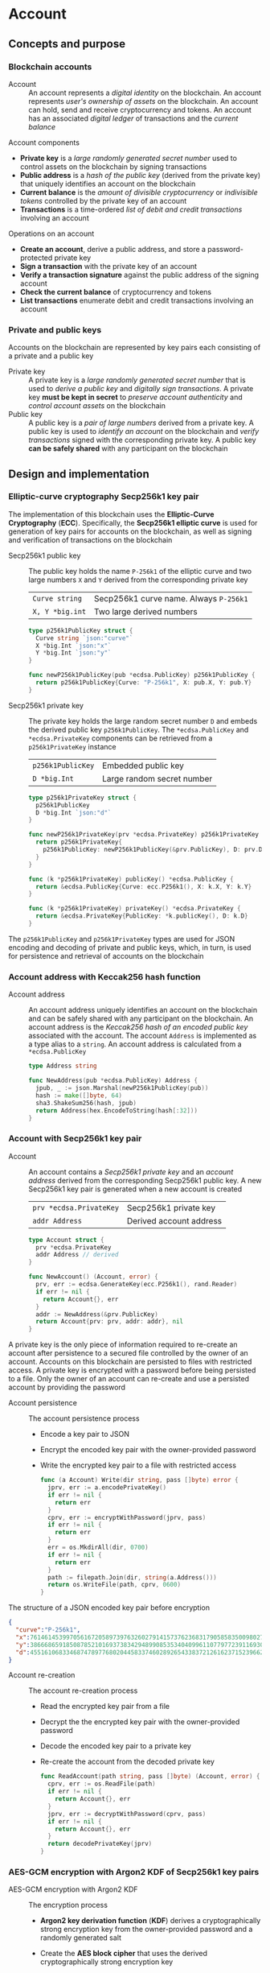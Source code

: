 * Account

** Concepts and purpose


*** Blockchain accounts

- Account :: An account represents a /digital identity/ on the blockchain. An
  account represents /user's ownership of assets/ on the blockchain. An account
  can hold, send and receive cryptocurrency and tokens. An account has an
  associated /digital ledger/ of transactions and the /current balance/

Account components
- *Private key* is a /large randomly generated secret number/ used to control
  assets on the blockchain by signing transactions
- *Public address* is a /hash of the public key/ (derived from the private key)
  that uniquely identifies an account on the blockchain
- *Current balance* is the /amount of divisible cryptocurrency/ or /indivisible
  tokens/ controlled by the private key of an account
- *Transactions* is a time-ordered /list of debit and credit transactions/
  involving an account

Operations on an account
- *Create an account*, derive a public address, and store a password-protected
  private key
- *Sign a transaction* with the private key of an account
- *Verify a transaction signature* against the public address of the signing
  account
- *Check the current balance* of cryptocurrency and tokens
- *List transactions* enumerate debit and credit transactions involving an
  account

*** Private and public keys

Accounts on the blockchain are represented by key pairs each consisting of a
private and a public key

- Private key :: A private key is a /large randomly generated secret number/
  that is used to /derive a public key/ and /digitally sign transactions/. A
  private key *must be kept in secret* to /preserve account authenticity/ and
  /control account assets/ on the blockchain
- Public key :: A public key is a /pair of large numbers/ derived from a private
  key. A public key is used to /identify an account/ on the blockchain and
  /verify transactions/ signed with the corresponding private key. A public key
  *can be safely shared* with any participant on the blockchain

** Design and implementation

*** Elliptic-curve cryptography Secp256k1 key pair

The implementation of this blockchain uses the *Elliptic-Curve Cryptography*
(*ECC*). Specifically, the *Secp256k1 elliptic curve* is used for generation of
key pairs for accounts on the blockchain, as well as signing and verification of
transactions on the blockchain

- Secp256k1 public key :: The public key holds the name =P-256k1= of the
  elliptic curve and two large numbers =X= and =Y= derived from the
  corresponding private key
  | ~Curve string~  | Secp256k1 curve name. Always =P-256k1= |
  | ~X, Y *big.int~ | Two large derived numbers              |
  #+BEGIN_SRC go
type p256k1PublicKey struct {
  Curve string `json:"curve"`
  X *big.Int `json:"x"`
  Y *big.Int `json:"y"`
}

func newP256k1PublicKey(pub *ecdsa.PublicKey) p256k1PublicKey {
  return p256k1PublicKey{Curve: "P-256k1", X: pub.X, Y: pub.Y}
}
  #+END_SRC
- Secp256k1 private key :: The private key holds the large random secret number
  =D= and embeds the derived public key =p256k1PublicKey=. The
  ~*ecdsa.PublicKey~ and =*ecdsa.PrivateKey= components can be retrieved from a
  =p256k1PrivateKey= instance
  | ~p256k1PublicKey~ | Embedded public key        |
  | ~D *big.Int~      | Large random secret number |
  #+BEGIN_SRC go
type p256k1PrivateKey struct {
  p256k1PublicKey
  D *big.Int `json:"d"`
}

func newP256k1PrivateKey(prv *ecdsa.PrivateKey) p256k1PrivateKey {
  return p256k1PrivateKey{
    p256k1PublicKey: newP256k1PublicKey(&prv.PublicKey), D: prv.D,
  }
}

func (k *p256k1PrivateKey) publicKey() *ecdsa.PublicKey {
  return &ecdsa.PublicKey{Curve: ecc.P256k1(), X: k.X, Y: k.Y}
}

func (k *p256k1PrivateKey) privateKey() *ecdsa.PrivateKey {
  return &ecdsa.PrivateKey{PublicKey: *k.publicKey(), D: k.D}
}
  #+END_SRC

The =p256k1PublicKey= and =p256k1PrivateKey= types are used for JSON encoding
and decoding of private and public keys, which, in turn, is used for persistence
and retrieval of accounts on the blockchain

*** Account address with Keccak256 hash function

- Account address :: An account address uniquely identifies an account on the
  blockchain and can be safely shared with any participant on the blockchain. An
  account address is the /Keccak256 hash of an encoded public key/ associated
  with the account. The account =Address= is implemented as a type alias to a
  =string=. An account address is calculated from a =*ecdsa.PublicKey=
  #+BEGIN_SRC go
type Address string

func NewAddress(pub *ecdsa.PublicKey) Address {
  jpub, _ := json.Marshal(newP256k1PublicKey(pub))
  hash := make([]byte, 64)
  sha3.ShakeSum256(hash, jpub)
  return Address(hex.EncodeToString(hash[:32]))
}
  #+END_SRC

*** Account with Secp256k1 key pair

- Account :: An account contains a /Secp256k1 private key/ and an /account
  address/ derived from the corresponding Secp256k1 public key. A new Secp256k1
  key pair is generated when a new account is created
  | ~prv *ecdsa.PrivateKey~ | Secp256k1 private key   |
  | ~addr Address~          | Derived account address |
  #+BEGIN_SRC go
type Account struct {
  prv *ecdsa.PrivateKey
  addr Address // derived
}

func NewAccount() (Account, error) {
  prv, err := ecdsa.GenerateKey(ecc.P256k1(), rand.Reader)
  if err != nil {
    return Account{}, err
  }
  addr := NewAddress(&prv.PublicKey)
  return Account{prv: prv, addr: addr}, nil
}
  #+END_SRC

A private key is the only piece of information required to re-create an account
after persistence to a secured file controlled by the owner of an account.
Accounts on this blockchain are persisted to files with restricted access. A
private key is encrypted with a password before being persisted to a file. Only
the owner of an account can re-create and use a persisted account by providing
the password

- Account persistence :: The account persistence process
  - Encode a key pair to JSON
  - Encrypt the encoded key pair with the owner-provided password
  - Write the encrypted key pair to a file with restricted access
  #+BEGIN_SRC go
func (a Account) Write(dir string, pass []byte) error {
  jprv, err := a.encodePrivateKey()
  if err != nil {
    return err
  }
  cprv, err := encryptWithPassword(jprv, pass)
  if err != nil {
    return err
  }
  err = os.MkdirAll(dir, 0700)
  if err != nil {
    return err
  }
  path := filepath.Join(dir, string(a.Address()))
  return os.WriteFile(path, cprv, 0600)
}
  #+END_SRC

The structure of a JSON encoded key pair before encryption
#+BEGIN_SRC json
{
  "curve":"P-256k1",
  "x":76146145399705616720589739763260279141573762368317905858350098027838154138247,
  "y":38666865918508785210169373834294899085353404099611077977239116930574874120850,
  "d":4551610683346874789776802044583374602892654338372126162371523966290596962565
}
#+END_SRC

- Account re-creation :: The account re-creation process
  - Read the encrypted key pair from a file
  - Decrypt the the encrypted key pair with the owner-provided password
  - Decode the encoded key pair to a private key
  - Re-create the account from the decoded private key
  #+BEGIN_SRC go
func ReadAccount(path string, pass []byte) (Account, error) {
  cprv, err := os.ReadFile(path)
  if err != nil {
    return Account{}, err
  }
  jprv, err := decryptWithPassword(cprv, pass)
  if err != nil {
    return Account{}, err
  }
  return decodePrivateKey(jprv)
}
  #+END_SRC

*** AES-GCM encryption with Argon2 KDF of Secp256k1 key pairs

- AES-GCM encryption with Argon2 KDF :: The encryption process
  - *Argon2 key derivation function* (*KDF*) derives a cryptographically strong
    encryption key from the owner-provided password and a randomly generated
    salt
  - Create the *AES block cipher* that uses the derived cryptographically strong
    encryption key
  - Create the *AES-GCM encryption mode* from the AES block cipher
  - AES-GCM encrypts the encoded key pair with the randomly generated nonce
  - Pack the random salt, the random nonce, and the ciphertext all together into
    a slice of bytes to be written to a file. Both the salt for the Argon2 KDF
    and the nonce for the AES-GCM are public, but must be unique
  #+BEGIN_SRC go
func encryptWithPassword(msg, pass []byte) ([]byte, error) {
  salt := make([]byte, encKeyLen)
  _, err := rand.Read(salt)
  if err != nil {
    return nil, err
  }
  key := argon2.IDKey(pass, salt, 1, 256, 1, encKeyLen)
  blk, err := aes.NewCipher(key)
  if err != nil {
    return nil, err
  }
  gcm, err := cipher.NewGCM(blk)
  if err != nil {
    return nil, err
  }
  nonce := make([]byte, gcm.NonceSize())
  _, err = rand.Read(nonce)
  if err != nil {
    return nil, err
  }
  ciph := gcm.Seal(nonce, nonce, msg, nil)
  ciph = append(salt, ciph...)
  return ciph, nil
}
  #+END_SRC

- AES-GCM decryption with Argon2 KDF :: The decryption process
  - *Argon2 KDF* derives the encryption key from the owner-provided password and
    the random salt extracted from the ciphertext
  - Create the *AES block cipher* that uses the derived cryptographically strong
    encryption key
  - Create the *AES-GCM encryption mode* from the AES block cipher
  - AES-GCM decrypts the encoded key pair using the ciphertext and the random
    nonce extracted from the ciphertext
  #+BEGIN_SRC go
func decryptWithPassword(ciph, pass []byte) ([]byte, error) {
  salt, ciph := ciph[:encKeyLen], ciph[encKeyLen:]
  key := argon2.IDKey(pass, salt, 1, 256, 1, encKeyLen)
  blk, err := aes.NewCipher(key)
  if err != nil {
    return nil, err
  }
  gcm, err := cipher.NewGCM(blk)
  if err != nil {
    return nil, err
  }
  nonceLen := gcm.NonceSize()
  nonce, ciph := ciph[:nonceLen], ciph[nonceLen:]
  msg, err := gcm.Open(nil, nonce, ciph, nil)
  if err != nil {
    return nil, err
  }
  return msg, nil
}
  #+END_SRC

*** gRPC =AccountCreate= method

The gRPC =Account= service provides the =AccountCreate= method to create new
accounts on the blockchain. The interface of the service
#+BEGIN_SRC protobuf
message AccountCreateReq {
  string Password = 1;
}

message AccountCreateRes {
  string Address = 1;
}

service Account {
  rpc AccountCreate(AccountCreateReq) returns (AccountCreateRes);
}
#+END_SRC

The implementation of the =AccountCreate= method
- Validate the owner-provided password
- Create a new account with the corresponding key pair
- Write the key pair to the local key store of the node
#+BEGIN_SRC go
func (s *AccountSrv) AccountCreate(
  _ context.Context, req *AccountCreateReq,
) (*AccountCreateRes, error) {
  pass := []byte(req.Password)
  if len(pass) < 5 {
    return nil, status.Errorf(
      codes.InvalidArgument, "password length is less than 5",
    )
  }
  acc, err := chain.NewAccount()
  if err != nil {
    return nil, err
  }
  err = acc.Write(s.keyStoreDir, pass)
  if err != nil {
    return nil, err
  }
  res := &AccountCreateRes{Address: string(acc.Address())}
  return res, nil
}
#+END_SRC

*** gRPC =AccountBalance= method

The gRPC =Account= service provides the =AccountBalance= method to check the
balance of an account. The interface of the service
#+BEGIN_SRC protobuf
message AccountBalanceReq {
  string Address = 1;
}

message AccountBalanceRes {
  uint64 Balance = 1;
}

service Account {
  rpc AccountBalance(AccountBalanceReq) returns (AccountBalanceRes);
}
#+END_SRC

The implementation of the =AccountBalance= method
- Check the balance of the requested account if the balance entry exists in the
  blockchain state. The account can be created, but the balance entry in the
  blockchain state will be included only after the first transaction involving
  the account
#+BEGIN_SRC go
func (s *AccountSrv) AccountBalance(
  _ context.Context, req *AccountBalanceReq,
) (*AccountBalanceRes, error) {
  acc := req.Address
  balance, exist := s.balChecker.Balance(chain.Address(acc))
  if !exist {
    return nil, status.Errorf(
      codes.NotFound, fmt.Sprintf(
        "account %v does not exist or has not yet transacted", acc,
      ),
    )
  }
  res := &AccountBalanceRes{Balance: balance}
  return res, nil
}
#+END_SRC

** Testing and usage

*** Testing account persistence and re-creation

The =TestAccountWriteReadSignTxVerifyTx= testing process
- Create a new account
- Persist the account to a file
- Re-create the account from a file
- Verify that the re-created account correctly signs and verifies transactions
#+BEGIN_SRC fish
go test -v -cover -coverprofile=coverage.cov ./... -run AccountWriteRead
#+END_SRC

*** Testing gRPC =AccountCreate= method

The =TestAccountCreate= testing process
- Set up the gRPC account service and the gRPC account client
- Call the gRPC =AccountCreate= method with the owner-provided password to
  create a new account on the blockchain
- Verify that the returned account address length is correct
#+BEGIN_SRC fish
go test -v -cover -coverprofile=coverage.cov ./... -run AccountCreate
#+END_SRC

*** Testing gRPC =AccountBalance= method

The =TestAccountBalance= testing process
- Create the genesis and the blockchain state
- Set up the gRPC account service and the gRPC account client
- Check balance of an existing account
  - Call the gRPC =AccountBalance= method with the account address of the
    initial owner from the genesis
  - Verify that the correct balance is returned
- Check balance of a non-existing account
  - Call the gRPC =AccountBalance= method with a non-existing account address
  - Verify that the not found error is returned
#+BEGIN_SRC fish
go test -v -cover -coverprofile=coverage.cov ./... -run AccountBalance
#+END_SRC

*** Initializing and starting a blockchain node

This blockchain consists of an in-memory state that holds balances and nonces of
all accounts, a reference to the last confirmed block, and pending transactions
sent by external clients or relayed by other nodes that are not yet validated
and packed into a confirmed block. Every confirmed block is immediately appended
to the block store file. A blockchain node manages the blockchain State and
interactions with other blockchain nodes connected through a peer-to-peer
network. All interactions between blockchain nodes and with external blockchain
clients are performed at any blockchain node through the gRPC interface. A
single blockchain node is autonomous, self-contained, and provides the same gRPC
services as a peer-to-peer blockchain network

*Initialization of a bootstrap and authority blockchain node*. The parameters to
initialize a bootstrap and authority blockchain node
- =--node= specifies the node address
- =--bootstrap= makes the node a bootstrap node for the initial peer discovery
  and also makes the node the authority node for the PoA consensus
- =--authpass= provides a password for the authority account to sign the genesis
  and blocks on the blockchain
- =--ownerpass= provides a password for the first owner account on the
  blockchain
- =--balance= specifies the balance for the first owner account on the
  blockchain
Initialize a bootstrap and authority blockchain node
#+BEGIN_SRC fish
set node localhost:1122
set authpass password
set ownerpass password
./bcn node start --node $node --bootstrap --authpass $authpass \
  --ownerpass $ownerpass --balance 1000
#+END_SRC

*Start of an initialized bootstrap and authority blockchain node*. Start an
already initialized bootstrap and authority blockchain node
#+BEGIN_SRC fish
./bcn node start --node $node --bootstrap --authpass $authpass
#+END_SRC

*** Using =account create= CLI command

The gRPC =AccountCreate= method is exposed through the CLI. Create a new
account on the blockchain and store its key pair on the blockchain node
- Start a blockchain node
  #+BEGIN_SRC fish
./bcn node start --node $node --bootstrap --authpass $authpass
  #+END_SRC
- Create a new account (in a new terminal)
  - =--node= specifies the node address
  - =--ownerpass= provides the password for the new account
  #+BEGIN_SRC fish
./bcn account create --node $node --ownerpass $ownerpass
acc: 596cd4370df451aa9403dddf7febc949fa729eab8f2bdceebbc24477d6f4c80f
  #+END_SRC

*** Using =account balance= CLI command

The gRPC =AccountBalance= method is exposed through the CLI. Check the balance
of an initial owner account or an account that have already transacted on the
blockchain
- Start a blockchain node
  #+BEGIN_SRC fish
./bcn node start --node $node --bootstrap --authpass $authpass
  #+END_SRC
- Get the account address of the initial owner from the genesis file at
  =.keystore<port>/genesis.json=
  #+BEGIN_SRC json
{
  "chain": "blockchain",
  "authority": "f562ef45023a56a62a0a700d4f347affc0b0401dc77ab69cd8b0ac40b9c79249",
  "balances": {
    "d54173365ca6c47d482b0a06ba4f196049014145093778427383de19d66a76d7": 1000
  },
  "time": "2024-09-28T14:40:34.749369849+02:00",
  "sig": "yVlFB9LImlegWJ9XzLZ4Wslr+zTWBUQ1hanrzdABShN4KTZeYlc/jQbQerV68EKeqvpf8BmWOdmXhlRXA1wsOAA="
}
  #+END_SRC
- Get the balance of the initial owner account from the genesis file
  #+BEGIN_SRC fish
set account d54173365ca6c47d482b0a06ba4f196049014145093778427383de19d66a76d7
./bcn account balance --node $node --account $account
d54173365ca6c47d482b0a06ba4f196049014145093778427383de19d66a76d7: 1000
  #+END_SRC

